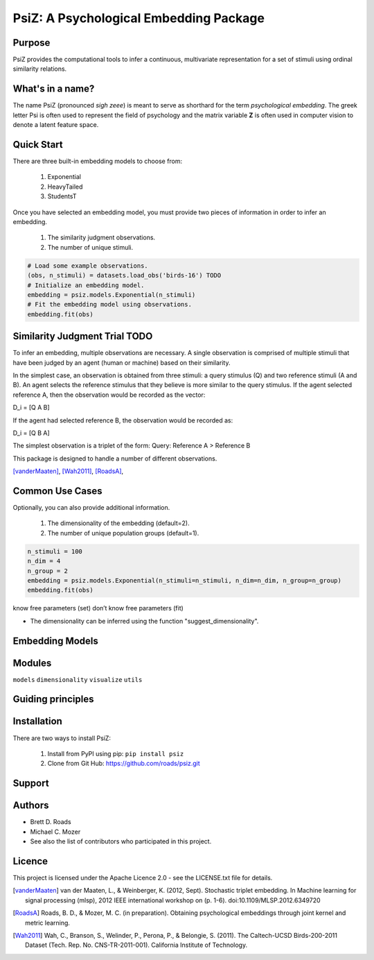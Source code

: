 =======================================
PsiZ: A Psychological Embedding Package
=======================================

Purpose
-------
PsiZ provides the computational tools to infer a continuous, multivariate
representation for a set of stimuli using ordinal similarity relations.

What's in a name?
-----------------
The name PsiZ (pronounced *sigh zeee*) is meant to serve as shorthard
for the term *psychological embedding*. The greek letter Psi is often used to
represent the field of psychology and the matrix variable **Z** is often used in
computer vision to denote a latent feature space.

Quick Start
-----------
There are three built-in embedding models to choose from:

   1. Exponential
   2. HeavyTailed
   3. StudentsT

Once you have selected an embedding model, you must provide two pieces of information
in order to infer an embedding.

   1. The similarity judgment observations.
   2. The number of unique stimuli.

.. code-block:: python

  # Load some example observations.
  (obs, n_stimuli) = datasets.load_obs('birds-16') TODO
  # Initialize an embedding model.
  embedding = psiz.models.Exponential(n_stimuli)
  # Fit the embedding model using observations.
  embedding.fit(obs)

Similarity Judgment Trial TODO
-------------------------
To infer an embedding, multiple observations are necessary. A single 
observation is comprised of multiple stimuli that have been judged by an 
agent (human or machine) based on their similarity. 

In the simplest case, an observation is obtained from three stimuli: a query
stimulus (Q) and two reference stimuli (A and B). An agent selects the 
reference stimulus that they believe is more similar to the query stimulus.
If the agent selected reference A, then the observation would be recorded as
the vector: 

D_i = [Q A B]

If the agent had selected reference B, the observation would be recorded as:

D_i = [Q B A]

The simplest observation is a triplet of the form:
Query: Reference A > Reference B

This package is designed to handle a number of different observations.

[vanderMaaten]_, [Wah2011]_, [RoadsA]_,

Common Use Cases
----------------
Optionally, you can also provide additional information.

   1. The dimensionality of the embedding (default=2).
   2. The number of unique population groups (default=1).

.. code-block:: python
  
  n_stimuli = 100
  n_dim = 4
  n_group = 2
  embedding = psiz.models.Exponential(n_stimuli=n_stimuli, n_dim=n_dim, n_group=n_group)
  embedding.fit(obs)


know free parameters (set)
don’t know free parameters (fit)

- The dimensionality can be inferred using the function "suggest_dimensionality".


Embedding Models
----------------

Modules
-------
``models``
``dimensionality``
``visualize``
``utils``

Guiding principles
------------------

Installation
------------
There are two ways to install PsiZ:

   1. Install from PyPI using pip: ``pip install psiz``
   2. Clone from Git Hub: https://github.com/roads/psiz.git

Support
-------

Authors
-------
- Brett D. Roads
- Michael C. Mozer
- See also the list of contributors who participated in this project.

Licence
-------
This project is licensed under the Apache Licence 2.0 - see the LICENSE.txt file for details.

.. [vanderMaaten] van der Maaten, L., & Weinberger, K. (2012, Sept). Stochastic triplet
   embedding. In Machine learning for signal processing (mlsp), 2012 IEEE
   international workshop on (p. 1-6). doi:10.1109/MLSP.2012.6349720
.. [RoadsA] Roads, B. D., & Mozer, M. C. (in preparation). Obtaining psychological
   embeddings through joint kernel and metric learning.
.. [Wah2011] Wah, C., Branson, S., Welinder, P., Perona, P., & Belongie, S. (2011). The
   Caltech-UCSD Birds-200-2011 Dataset (Tech. Rep. No. CNS-TR-2011-001).
   California Institute of Technology.
